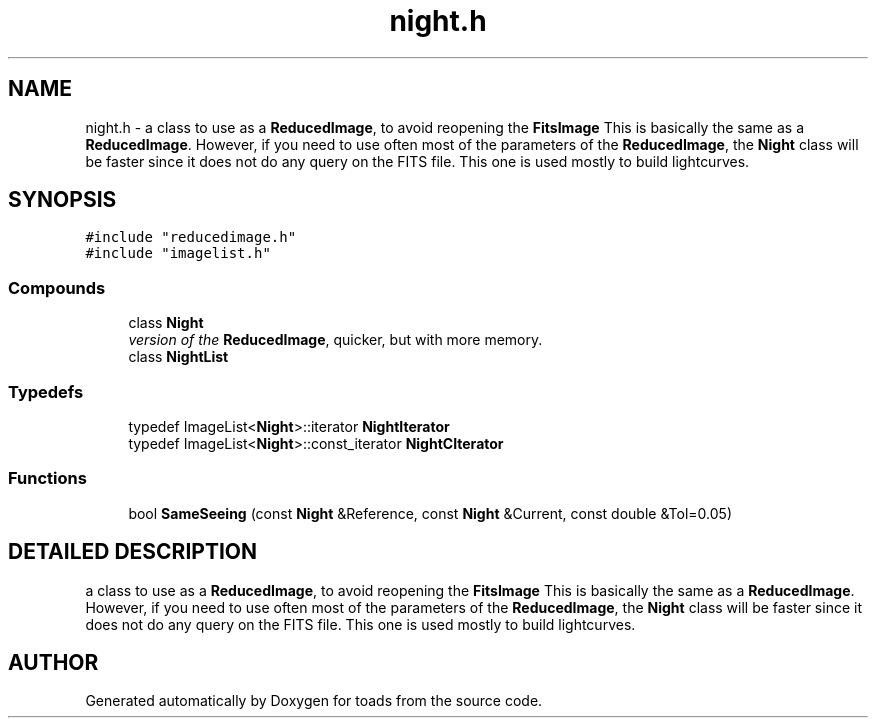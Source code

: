 .TH "night.h" 3 "8 Feb 2004" "toads" \" -*- nroff -*-
.ad l
.nh
.SH NAME
night.h \- a class to use as a \fBReducedImage\fR, to avoid reopening the \fBFitsImage\fR This is basically the same as a \fBReducedImage\fR. However, if you need to use often most of the parameters of the \fBReducedImage\fR, the \fBNight\fR class will be faster since it does not do any query on the FITS file. This one is used mostly to build lightcurves. 
.SH SYNOPSIS
.br
.PP
\fC#include "reducedimage.h"\fR
.br
\fC#include "imagelist.h"\fR
.br
.SS Compounds

.in +1c
.ti -1c
.RI "class \fBNight\fR"
.br
.RI "\fIversion of the \fBReducedImage\fR, quicker, but with more memory.\fR"
.ti -1c
.RI "class \fBNightList\fR"
.br
.in -1c
.SS Typedefs

.in +1c
.ti -1c
.RI "typedef ImageList<\fBNight\fR>::iterator \fBNightIterator\fR"
.br
.ti -1c
.RI "typedef ImageList<\fBNight\fR>::const_iterator \fBNightCIterator\fR"
.br
.in -1c
.SS Functions

.in +1c
.ti -1c
.RI "bool \fBSameSeeing\fR (const \fBNight\fR &Reference, const \fBNight\fR &Current, const double &Tol=0.05)"
.br
.in -1c
.SH DETAILED DESCRIPTION
.PP 
a class to use as a \fBReducedImage\fR, to avoid reopening the \fBFitsImage\fR This is basically the same as a \fBReducedImage\fR. However, if you need to use often most of the parameters of the \fBReducedImage\fR, the \fBNight\fR class will be faster since it does not do any query on the FITS file. This one is used mostly to build lightcurves.
.PP
.PP
.SH AUTHOR
.PP 
Generated automatically by Doxygen for toads from the source code.